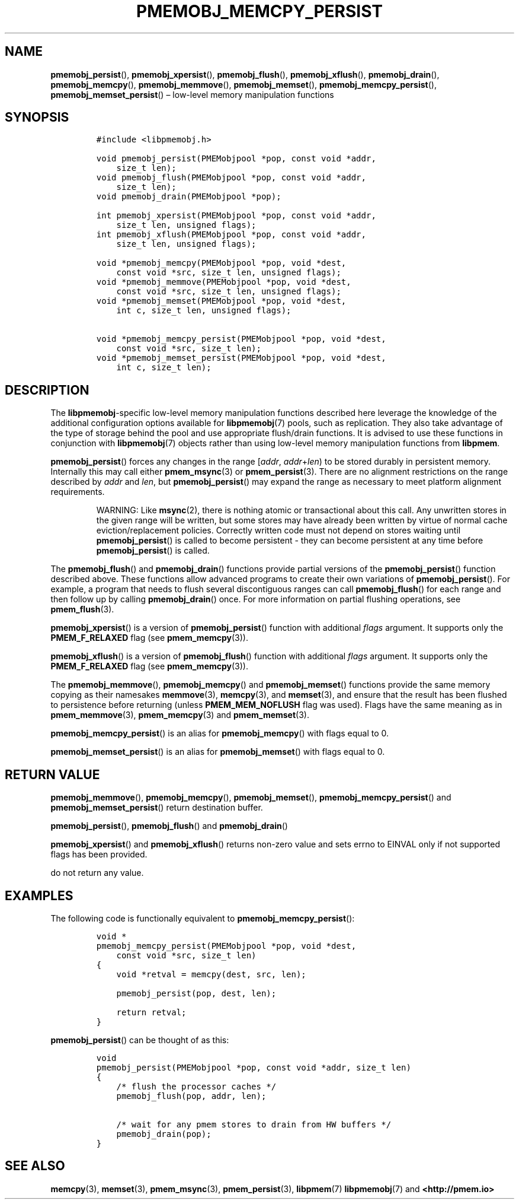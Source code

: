 .\" Automatically generated by Pandoc 2.1.3
.\"
.TH "PMEMOBJ_MEMCPY_PERSIST" "3" "2018-05-09" "PMDK - pmemobj API version 2.3" "PMDK Programmer's Manual"
.hy
.\" Copyright 2014-2018, Intel Corporation
.\"
.\" Redistribution and use in source and binary forms, with or without
.\" modification, are permitted provided that the following conditions
.\" are met:
.\"
.\"     * Redistributions of source code must retain the above copyright
.\"       notice, this list of conditions and the following disclaimer.
.\"
.\"     * Redistributions in binary form must reproduce the above copyright
.\"       notice, this list of conditions and the following disclaimer in
.\"       the documentation and/or other materials provided with the
.\"       distribution.
.\"
.\"     * Neither the name of the copyright holder nor the names of its
.\"       contributors may be used to endorse or promote products derived
.\"       from this software without specific prior written permission.
.\"
.\" THIS SOFTWARE IS PROVIDED BY THE COPYRIGHT HOLDERS AND CONTRIBUTORS
.\" "AS IS" AND ANY EXPRESS OR IMPLIED WARRANTIES, INCLUDING, BUT NOT
.\" LIMITED TO, THE IMPLIED WARRANTIES OF MERCHANTABILITY AND FITNESS FOR
.\" A PARTICULAR PURPOSE ARE DISCLAIMED. IN NO EVENT SHALL THE COPYRIGHT
.\" OWNER OR CONTRIBUTORS BE LIABLE FOR ANY DIRECT, INDIRECT, INCIDENTAL,
.\" SPECIAL, EXEMPLARY, OR CONSEQUENTIAL DAMAGES (INCLUDING, BUT NOT
.\" LIMITED TO, PROCUREMENT OF SUBSTITUTE GOODS OR SERVICES; LOSS OF USE,
.\" DATA, OR PROFITS; OR BUSINESS INTERRUPTION) HOWEVER CAUSED AND ON ANY
.\" THEORY OF LIABILITY, WHETHER IN CONTRACT, STRICT LIABILITY, OR TORT
.\" (INCLUDING NEGLIGENCE OR OTHERWISE) ARISING IN ANY WAY OUT OF THE USE
.\" OF THIS SOFTWARE, EVEN IF ADVISED OF THE POSSIBILITY OF SUCH DAMAGE.
.SH NAME
.PP
\f[B]pmemobj_persist\f[](), \f[B]pmemobj_xpersist\f[](),
\f[B]pmemobj_flush\f[](), \f[B]pmemobj_xflush\f[](),
\f[B]pmemobj_drain\f[](), \f[B]pmemobj_memcpy\f[](),
\f[B]pmemobj_memmove\f[](), \f[B]pmemobj_memset\f[](),
\f[B]pmemobj_memcpy_persist\f[](), \f[B]pmemobj_memset_persist\f[]()
\[en] low\-level memory manipulation functions
.SH SYNOPSIS
.IP
.nf
\f[C]
#include\ <libpmemobj.h>

void\ pmemobj_persist(PMEMobjpool\ *pop,\ const\ void\ *addr,
\ \ \ \ size_t\ len);
void\ pmemobj_flush(PMEMobjpool\ *pop,\ const\ void\ *addr,
\ \ \ \ size_t\ len);
void\ pmemobj_drain(PMEMobjpool\ *pop);

int\ pmemobj_xpersist(PMEMobjpool\ *pop,\ const\ void\ *addr,
\ \ \ \ size_t\ len,\ unsigned\ flags);
int\ pmemobj_xflush(PMEMobjpool\ *pop,\ const\ void\ *addr,
\ \ \ \ size_t\ len,\ unsigned\ flags);

void\ *pmemobj_memcpy(PMEMobjpool\ *pop,\ void\ *dest,
\ \ \ \ const\ void\ *src,\ size_t\ len,\ unsigned\ flags);
void\ *pmemobj_memmove(PMEMobjpool\ *pop,\ void\ *dest,
\ \ \ \ const\ void\ *src,\ size_t\ len,\ unsigned\ flags);
void\ *pmemobj_memset(PMEMobjpool\ *pop,\ void\ *dest,
\ \ \ \ int\ c,\ size_t\ len,\ unsigned\ flags);

void\ *pmemobj_memcpy_persist(PMEMobjpool\ *pop,\ void\ *dest,
\ \ \ \ const\ void\ *src,\ size_t\ len);
void\ *pmemobj_memset_persist(PMEMobjpool\ *pop,\ void\ *dest,
\ \ \ \ int\ c,\ size_t\ len);
\f[]
.fi
.SH DESCRIPTION
.PP
The \f[B]libpmemobj\f[]\-specific low\-level memory manipulation
functions described here leverage the knowledge of the additional
configuration options available for \f[B]libpmemobj\f[](7) pools, such
as replication.
They also take advantage of the type of storage behind the pool and use
appropriate flush/drain functions.
It is advised to use these functions in conjunction with
\f[B]libpmemobj\f[](7) objects rather than using low\-level memory
manipulation functions from \f[B]libpmem\f[].
.PP
\f[B]pmemobj_persist\f[]() forces any changes in the range
[\f[I]addr\f[], \f[I]addr\f[]+\f[I]len\f[]) to be stored durably in
persistent memory.
Internally this may call either \f[B]pmem_msync\f[](3) or
\f[B]pmem_persist\f[](3).
There are no alignment restrictions on the range described by
\f[I]addr\f[] and \f[I]len\f[], but \f[B]pmemobj_persist\f[]() may
expand the range as necessary to meet platform alignment requirements.
.RS
.PP
WARNING: Like \f[B]msync\f[](2), there is nothing atomic or
transactional about this call.
Any unwritten stores in the given range will be written, but some stores
may have already been written by virtue of normal cache
eviction/replacement policies.
Correctly written code must not depend on stores waiting until
\f[B]pmemobj_persist\f[]() is called to become persistent \- they can
become persistent at any time before \f[B]pmemobj_persist\f[]() is
called.
.RE
.PP
The \f[B]pmemobj_flush\f[]() and \f[B]pmemobj_drain\f[]() functions
provide partial versions of the \f[B]pmemobj_persist\f[]() function
described above.
These functions allow advanced programs to create their own variations
of \f[B]pmemobj_persist\f[]().
For example, a program that needs to flush several discontiguous ranges
can call \f[B]pmemobj_flush\f[]() for each range and then follow up by
calling \f[B]pmemobj_drain\f[]() once.
For more information on partial flushing operations, see
\f[B]pmem_flush\f[](3).
.PP
\f[B]pmemobj_xpersist\f[]() is a version of \f[B]pmemobj_persist\f[]()
function with additional \f[I]flags\f[] argument.
It supports only the \f[B]PMEM_F_RELAXED\f[] flag (see
\f[B]pmem_memcpy\f[](3)).
.PP
\f[B]pmemobj_xflush\f[]() is a version of \f[B]pmemobj_flush\f[]()
function with additional \f[I]flags\f[] argument.
It supports only the \f[B]PMEM_F_RELAXED\f[] flag (see
\f[B]pmem_memcpy\f[](3)).
.PP
The \f[B]pmemobj_memmove\f[](), \f[B]pmemobj_memcpy\f[]() and
\f[B]pmemobj_memset\f[]() functions provide the same memory copying as
their namesakes \f[B]memmove\f[](3), \f[B]memcpy\f[](3), and
\f[B]memset\f[](3), and ensure that the result has been flushed to
persistence before returning (unless \f[B]PMEM_MEM_NOFLUSH\f[] flag was
used).
Flags have the same meaning as in \f[B]pmem_memmove\f[](3),
\f[B]pmem_memcpy\f[](3) and \f[B]pmem_memset\f[](3).
.PP
\f[B]pmemobj_memcpy_persist\f[]() is an alias for
\f[B]pmemobj_memcpy\f[]() with flags equal to 0.
.PP
\f[B]pmemobj_memset_persist\f[]() is an alias for
\f[B]pmemobj_memset\f[]() with flags equal to 0.
.SH RETURN VALUE
.PP
\f[B]pmemobj_memmove\f[](), \f[B]pmemobj_memcpy\f[](),
\f[B]pmemobj_memset\f[](), \f[B]pmemobj_memcpy_persist\f[]() and
\f[B]pmemobj_memset_persist\f[]() return destination buffer.
.PP
\f[B]pmemobj_persist\f[](), \f[B]pmemobj_flush\f[]() and
\f[B]pmemobj_drain\f[]()
.PP
\f[B]pmemobj_xpersist\f[]() and \f[B]pmemobj_xflush\f[]() returns
non\-zero value and sets errno to EINVAL only if not supported flags has
been provided.
.PP
do not return any value.
.SH EXAMPLES
.PP
The following code is functionally equivalent to
\f[B]pmemobj_memcpy_persist\f[]():
.IP
.nf
\f[C]
void\ *
pmemobj_memcpy_persist(PMEMobjpool\ *pop,\ void\ *dest,
\ \ \ \ const\ void\ *src,\ size_t\ len)
{
\ \ \ \ void\ *retval\ =\ memcpy(dest,\ src,\ len);

\ \ \ \ pmemobj_persist(pop,\ dest,\ len);

\ \ \ \ return\ retval;
}
\f[]
.fi
.PP
\f[B]pmemobj_persist\f[]() can be thought of as this:
.IP
.nf
\f[C]
void
pmemobj_persist(PMEMobjpool\ *pop,\ const\ void\ *addr,\ size_t\ len)
{
\ \ \ \ /*\ flush\ the\ processor\ caches\ */
\ \ \ \ pmemobj_flush(pop,\ addr,\ len);

\ \ \ \ /*\ wait\ for\ any\ pmem\ stores\ to\ drain\ from\ HW\ buffers\ */
\ \ \ \ pmemobj_drain(pop);
}
\f[]
.fi
.SH SEE ALSO
.PP
\f[B]memcpy\f[](3), \f[B]memset\f[](3), \f[B]pmem_msync\f[](3),
\f[B]pmem_persist\f[](3), \f[B]libpmem\f[](7) \f[B]libpmemobj\f[](7) and
\f[B]<http://pmem.io>\f[]
